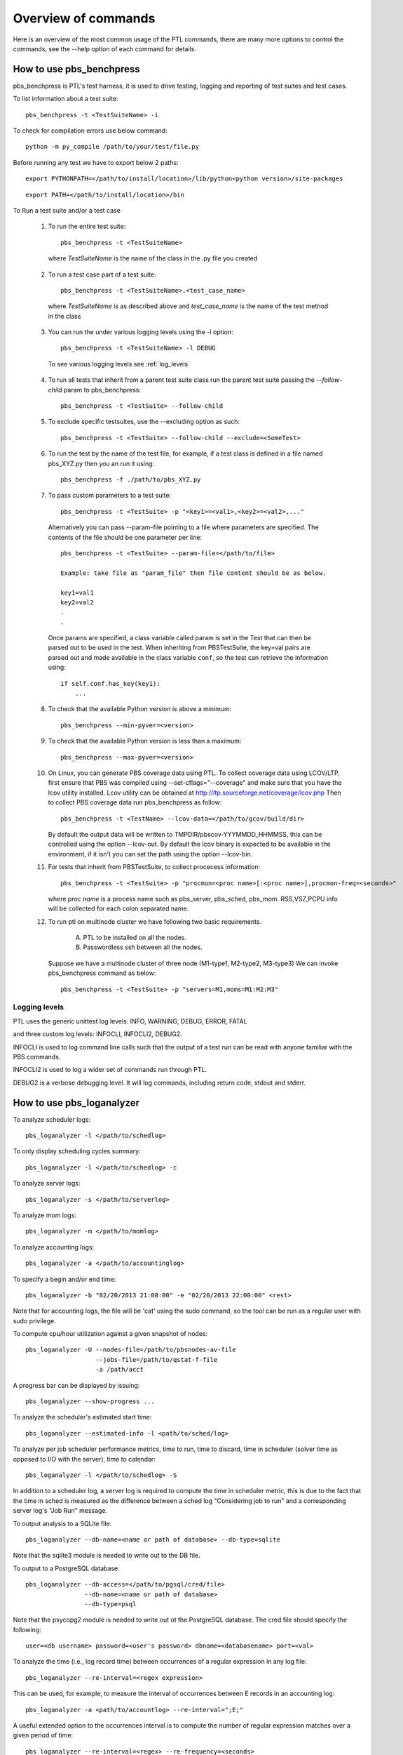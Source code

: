 Overview of commands
=====================

Here is an overview of the most common usage of the PTL commands, there are many
more options to control the commands, see the --help option of each command for
details.

.. _pbs_benchpress:

How to use pbs_benchpress
-------------------------

pbs_benchpress is PTL's test harness, it is used to drive testing, logging
and reporting of test suites and test cases.

To list information about a test suite::

  pbs_benchpress -t <TestSuiteName> -i

To check for compilation errors use below command::

  python -m py_compile /path/to/your/test/file.py

Before running any test we have to export below 2 paths::

  export PYTHONPATH=</path/to/install/location>/lib/python<python version>/site-packages

::

  export PATH=</path/to/install/location>/bin

To Run a test suite and/or a test case

   1. To run the entire test suite::

        pbs_benchpress -t <TestSuiteName>

    where `TestSuiteName` is the name of the class in the .py file you created

   2. To run a test case part of a test suite::

        pbs_benchpress -t <TestSuiteName>.<test_case_name>

    where `TestSuiteName` is as described above and `test_case_name` is the name
    of the test method in the class

   3. You can run the under various logging levels using the -l option::

        pbs_benchpress -t <TestSuiteName> -l DEBUG

    To see various logging levels see :ref:`log_levels`

   4. To run all tests that inherit from a parent test suite class run the
      parent test suite passing the `--follow-child` param to pbs_benchpress::

        pbs_benchpress -t <TestSuite> --follow-child

   5. To exclude specific testsuites, use the --excluding option as such::

        pbs_benchpress -t <TestSuite> --follow-child --exclude=<SomeTest>

   6. To run the test by the name of the test file, for example, if a test
      class is defined in a file named pbs_XYZ.py then you an run it using::

        pbs_benchpress -f ./path/to/pbs_XYZ.py

   7. To pass custom parameters to a test suite::

        pbs_benchpress -t <TestSuite> -p "<key1>=<val1>,<key2>=<val2>,..."

    Alternatively you can pass --param-file pointing to a file where parameters
    are specified. The contents of the file should be one parameter per line::

        pbs_benchpress -t <TestSuite> --param-file=</path/to/file>

        Example: take file as "param_file" then file content should be as below.

        key1=val1
        key2=val2
        .
        .

    Once params are specified, a class variable called param is set in the Test
    that can then be parsed out to be used in the test. When inheriting from
    PBSTestSuite, the key=val pairs are parsed out and made available in the
    class variable ``conf``, so the test can retrieve the information using::

        if self.conf.has_key(key1):
            ...

   8. To check that the available Python version is above a minimum::

        pbs_benchpress --min-pyver=<version>

   9. To check that the available Python version is less than a maximum::

        pbs_benchpress --max-pyver=<version>


   10. On Linux, you can generate PBS coverage data using PTL.
       To collect coverage data using LCOV/LTP, first ensure that PBS was
       compiled using --set-cflags="--coverage" and make sure that you have the lcov
       utility installed. Lcov utility can be obtained at http://ltp.sourceforge.net/coverage/lcov.php
       Then to collect PBS coverage data run pbs_benchpress as follow::

        pbs_benchpress -t <TestName> --lcov-data=</path/to/gcov/build/dir>

       By default the output data will be written to TMPDIR/pbscov-YYYMMDD_HHMMSS,
       this can be controlled using the option --lcov-out.
       By default the lcov binary is expected to be available in the environment, if
       it isn't you can set the path using the option --lcov-bin.


   11. For tests that inherit from PBSTestSuite, to collect procecess information::

        pbs_benchpress -t <TestSuite> -p "procmon=<proc name>[:<proc name>],procmon-freq=<seconds>"

       where `proc name` is a process name such as pbs_server, pbs_sched, pbs_mom.
       RSS,VSZ,PCPU info will be collected for each colon separated name.


   12. To run ptl on multinode cluster we have following two basic requirements.

         A. PTL to be installed on all the nodes.
         B. Passwordless ssh between all the nodes.

       Suppose we have a multinode cluster of three node (M1-type1, M2-type2, M3-type3)
       We can invoke pbs_benchpress command as below::

        pbs_benchpress -t <TestSuite> -p "servers=M1,moms=M1:M2:M3"


.. _log_levels:

Logging levels
~~~~~~~~~~~~~~

PTL uses the generic unittest log levels: INFO, WARNING, DEBUG, ERROR, FATAL

and three custom log levels: INFOCLI, INFOCLI2, DEBUG2.

INFOCLI is used to log command line calls such that the output of a test run
can be read with anyone familiar with the PBS commands.

INFOCLI2 is used to log a wider set of commands run through PTL.

DEBUG2 is a verbose debugging level. It will log commands, including return
code, stdout and stderr.

.. _pbs_loganalyzer:

How to use pbs_loganalyzer
--------------------------

To analyze scheduler logs::

  pbs_loganalyzer -l </path/to/schedlog>

To only display scheduling cycles summary::

  pbs_loganalyzer -l </path/to/schedlog> -c

To analyze server logs::

  pbs_loganalyzer -s </path/to/serverlog>

To analyze mom logs::

  pbs_loganalyzer -m </path/to/momlog>

To analyze accounting logs::

  pbs_loganalyzer -a </path/to/accountinglog>

To specify a begin and/or end time::

  pbs_loganalyzer -b "02/20/2013 21:00:00" -e "02/20/2013 22:00:00" <rest>

Note that for accounting logs, the file will be 'cat' using the sudo command,
so the tool can be run as a regular user with sudo privilege.

To compute cpu/hour utilization against a given snapshot of nodes::

  pbs_loganalyzer -U --nodes-file=/path/to/pbsnodes-av-file
                     --jobs-file=/path/to/qstat-f-file
                     -a /path/acct

A progress bar can be displayed by issuing::

  pbs_loganalyzer --show-progress ...

To analyze the scheduler's estimated start time::

  pbs_loganalyzer --estimated-info -l <path/to/sched/log>

To analyze per job scheduler performance metrics, time to run, time to discard,
time in scheduler (solver time as opposed to I/O with the server), time to
calendar::

  pbs_loganalyzer -l </path/to/schedlog> -S

In addition to a scheduler log, a server log is required to compute the time in
scheduler metric, this is due to the fact that the time in sched is measured
as the difference between a sched log "Considering job to run" and a
corresponding server log's "Job Run" message.

To output analysis to a SQLite file::

  pbs_loganalyzer --db-name=<name or path of database> --db-type=sqlite

Note that the sqlite3 module is needed to write out to the DB file.

To output to a PostgreSQL database::

  pbs_loganalyzer --db-access=</path/to/pgsql/cred/file>
                  --db-name=<name or path of database>
                  --db-type=psql

Note that the psycopg2 module is needed to write out ot the PostgreSQL database.
The cred file should specify the following::

  user=<db username> password=<user's password> dbname=<databasename> port=<val>

To analyze the time (i.e., log record time) between occurrences of a regular
expression in any log file::

  pbs_loganalyzer --re-interval=<regex expression>

This can be used, for example, to measure the interval of occurrences between
E records in an accounting log::

  pbs_loganalyzer -a <path/to/accountlog> --re-interval=";E;"

A useful extended option to the occurrences interval is to compute the number
of regular expression matches over a given period of time::

  pbs_loganalyzer --re-interval=<regex> --re-frequency=<seconds>

For example, to count how many E records are emitted over a 60 second window::

  pbs_loganalyzer -a <acctlog> --re-interval=";E;" --re-frequency=60

When using --re-interval, the -f option can be used to point to an arbitrary
log file instead of depending on -a, -l, -s, or -m, however all these log
specific options will work.

A note about the regular expression used, every Python named group, i.e.,
expressions of the (?P<name>...), will be reported out as a dictionary of
items mapped to each named group.

.. _pbs_stat:

How to use pbs_stat
-------------------

pbs_stat is a useful tool to display filtered information from querying
PBS objects. The supported objects are nodes, jobs, resvs, server, queues.
The supported operators on filtering attributes or resources are >,
<, >=, <=, and ~, the latter being for a regular expression match on the value
associated to an attribute or resource.

In the examples below one can replace the object type by any of
those alternative ones, with the appropriate changes in attribute or resource
names.

Each command can be run by passing a -t <hostname> option to specify a
desired target hostname, the default (no -t) will query the localhost.

To list a summary of all jobs equivalence classes on Resource_List.select, use::

  pbs_stat -j -a "Resource_List.select"

To list a summary of all nodes equivalence classes::

  pbs_stat -n

Note that node equivalence classes are collected by default on
resources_available.ncpus, resources_available.mem, and state. To specify
attributes to create the equivalence class on use -a/-r.

To list all nodes that have more than 2 cpus::

  pbs_stat --nodes -a "resources_available.ncpus>2"

or equivalently (for resources)::

  pbs_stat --nodes -r "ncpus>2"

To list all jobs that request more than 2 cpus and are in state 'R'::

  pbs_stat --jobs -a "Resource_List.ncpus>2&&job_state='R'"

To filter all nodes that have a host value that start with n and end with a,
i.e., "n.*a"::

  pbs_stat --nodes -r "host~n.*a"

To display information in qselect like format use the option -s to each command
using -s the attributes selected are displayed first followed by a list of
names that match the selection criteria.

To display data with one entity per line use the --sline option::

  pbs_stat --nodes --sline

To show what is available now in the complex (a.k.a, backfill hole) use::

  pbs_stat -b

by default the backfill hole is computed based on ncpus, mem, and state, you
can specify the attributes to compute it on by passing comma-separated list of
attributes into the -a option. An alternative to compute the backfill hole is
to use pbs_sim -b.

To show utilization of the system use::

  pbs_stat -U [-r "<resource1,resource2,...>]

resources default to ncpus, memory, and nodes

To show utilization of a specific user::

  pbs_stat -U --user=<name>

To show utilization of a specific group::

  pbs_stat -U --group=<name>

To show utilization of a specific project::

  pbs_stat -U --project=<name>

To count the grand total of a resource values in complex for the queried resource::

  pbs_stat -r <resource, e.g. ncpus> -C --nodes

Note that nodes that are not up are not counted

To count the number of resources having same values in complex for the queried resource::

  pbs_stat -r <resource e.g. ncpus>  -c --nodes

To show an evaluation of the formula for all non-running jobs::

  pbs_stat --eval-formula

To show the fairshare tree and fairshare usage::

  pbs_stat --fairshare

To read information from file use for example::

  pbs_stat -f /path/to/pbsnodes/or/qstat_f/output --nodes -r ncpus

To list all resources currently set on a given object type::

  pbs_stat --nodes --resources-set

To list all resources defined in resourcedef::

  pbs_stat --resources

To list a specific resource by name from resourcedef (if it exists)::

  pbs_stat --resource=<custom_resource>

To show limits associated to all entities::

  pbs_stat --limits-info

To show limits associated to a specific user::

  pbs_stat --limits-info --user=<name>

To show limits associated to a specific group::

  pbs_stat --limits-info --group=<name>

To show limits associated to a specific project::

  pbs_stat --limits-info --project=<name>

To show entities that are over their soft limits::

  pbs_stat --over-soft-limits

The output of limits information shows named entities associated to each
container (server or queue) to which a limit is applied. The entity's usage
as well as limit set are displayed, as well as a remainder usage value that
indicates whether an entity is over a limit (represented by a negative value)
or under a limit (represented by a positive or zero value). In the case of a
PBS_ALL or PBS_GENERIC limit setting, each entity's name is displayed using
the entity's name followed by "/PBS_ALL" or "/PBS_GENERIC" as the case may be.

Here are a few examples, if a server soft limit is set to 0::

    qmgr -c "set server max_run_soft=[u:user1=0]"

for user user1 on the server object, pbs_stat --limits-info will show::

    u:user1
        container = server:minita.pbs.com
        limit_type = max_run_soft
        remainder = -1
        usage/limit = 1/0


if a server soft limit is set to 0 on generic users::

    qmgr -c "set server max_run_soft=[u:PBS_GENERIC=0]"

then pbs_stat --limits-info will show::

    u:user1/PBS_GENERIC
        container = server:minita.pbs.com
        limit_type = max_run_soft
        remainder = -1
        usage/limit = 1/0

To print a site report that summarizes some key metrics from a site::

  pbs_stat --report

optionally, use the path to a pbs_snapshot using the -d option to summarize that
site's information.

To show the number of privileged ports in use::

  pbs_stat --pports

To show information directly from the database (requires psycopg2 module)::

  pbs_stat --db-access=<path/to/dbaccess_file> --db-type=psql
           --<objtype> [-a <attribs>]

where the dbaccess file is of the form::

  user=<value>
  password=<value>
  # and optionally
  [port=<value>]
  [dbname=<value>]

.. _pbs_config:

How to use pbs_config
---------------------

pbs_config is useful in the following cases, use:

.. option:: --revert-config

    To revert a configuration of PBS entities specified as one or
    more of --scheduler, --server, --mom to its default configuration. Note that
    for the server, non-default queues and hooks are not deleted but disabled
    instead.

.. option:: --save-config

    save the configuration of a PBS entity, one of --scheduler,
    --server, --mom to file. The server saves the resourcedef, a qmgr print
    server, qmgr print sched, qmgr print hook. The scheduler saves sched_config,
    resource_group, dedicated_time, holidays. The mom saves the config file.

.. option:: --load-config

    load configuration from file. The changes will be applied to
    all PBS entities as saved in the file.

.. option:: --vnodify

    create a vnode definition and insert it into a given MoM. There are
    many options to this command, see the help page for details.

.. option:: --switch-version

    swith to a version of PBS installed on the system. This
    only supports modifying the PBS installed on a system that matches
    PBS_CONF_FILE.

.. option:: --check-ug

    To check if the users and groups required for automated testing are defined as
    expected on the system

.. option:: --make-ug

    To make users and groups as required for automated testing.This will create
    user home directories with 755 permission.If test user is not using this command
    for user creation then he/she has to make sure that the home directories
    should have 755 permission.

To setup, start, and add (to the server) multiple MoMs::

  pbs_config --multi-mom=<num> -a <attributes> --serverhost=<host>

The multi-mom option creates <num> pbs.conf files, prefixed by pbs.conf_m
followed by an incrementing number by default, for which each configuration
file has a unique PBS_HOME directory that is defined by default to be PBS_m
followed by the same incrementing number as the configuration file. The
configuration prefix can be changed by passing the --conf-prefix option and
the PBS_HOME prefix can be changed via --home-prefix.

To make a PBS daemons mimic the snapshot of a pbs_snapshot::

  pbs_config --as-snap=<path/to/snap>

This will set all server and queue attributes from the snapshot, copy sched_config,
resource_group, holidays, resourcedef, all site hooks, and create and insert a
vnode definition that translates all of the nodes reported by pbsnodes -av.
There may be some specific attributes to adjust, such as pbs_license_info,
or users or groups, that may prevent submission of jobs.

.. _pbs_py_spawn:

How to use pbs_py_spawn
-----------------------

The pbs_py_spawn wrapper can only be used when the pbs_ifl.h API is SWIG
wrapped. The tool can be used to invoke a pbs_py_spawn action associated to a
job running on a MoM.

To call a Python script during the runtime of a job::

  pbs_py_spawn -j <jobid> <path/to/python/script/on/MoM>

To call a Python script that will detach from the job's session::

  pbs_py_spawn --detach -j <jobid> </path/to/python/script/on/MoM>

Detached scripts essentially background themselves and are attached back to
the job monitoring through pbs_attach such that they are terminated when the
job terminates. The detached script must write out its PID as its first
output.

How to use pbs_generate_report
-----------------------

The pbs_generate_report is a tool to compare performance test results by
comparing the output ptl_test_results.json files.

To run pbs_generate_report and generate csv only report::

  pbs_generate_report <benchmark_version>.json <tocompare_version>.json

To run pbs_generate_report and generate html report along with csv::
  
  pbs_generate_report <benchmark_version>.json <tocompare_version>.json --html-report
